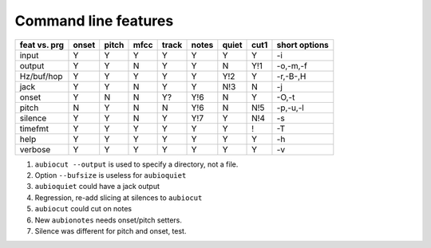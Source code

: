 Command line features
=====================

+--------------+-------+-------+------+-------+-------+-------+------+------------------+
| feat vs. prg | onset | pitch | mfcc | track | notes | quiet | cut1 | short options    |
+==============+=======+=======+======+=======+=======+=======+======+==================+
| input        |   Y   |   Y   |  Y   |   Y   |   Y   |   Y   |  Y   | -i               |
+--------------+-------+-------+------+-------+-------+-------+------+------------------+
| output       |   Y   |   Y   |  N   |   Y   |   Y   |   N   | Y!1  | -o,-m,-f         |
+--------------+-------+-------+------+-------+-------+-------+------+------------------+
| Hz/buf/hop   |   Y   |   Y   |  Y   |   Y   |   Y   |  Y!2  |  Y   | -r,-B-,H         |
+--------------+-------+-------+------+-------+-------+-------+------+------------------+
| jack         |   Y   |   Y   |  N   |   Y   |   Y   |  N!3  |  N   | -j               |
+--------------+-------+-------+------+-------+-------+-------+------+------------------+
| onset        |   Y   |   N   |  N   |   Y?  |  Y!6  |   N   |  Y   | -O,-t            |
+--------------+-------+-------+------+-------+-------+-------+------+------------------+
| pitch        |   N   |   Y   |  N   |   N   |  Y!6  |   N   | N!5  | -p,-u,-l         |
+--------------+-------+-------+------+-------+-------+-------+------+------------------+
| silence      |   Y   |   Y   |  N   |   Y   |  Y!7  |   Y   | N!4  | -s               |
+--------------+-------+-------+------+-------+-------+-------+------+------------------+
| timefmt      |   Y   |   Y   |  Y   |   Y   |   Y   |   Y   |  !   | -T               |
+--------------+-------+-------+------+-------+-------+-------+------+------------------+
| help         |   Y   |   Y   |  Y   |   Y   |   Y   |   Y   |  Y   | -h               |
+--------------+-------+-------+------+-------+-------+-------+------+------------------+
| verbose      |   Y   |   Y   |  Y   |   Y   |   Y   |   Y   |  Y   | -v               |
+--------------+-------+-------+------+-------+-------+-------+------+------------------+

1. ``aubiocut --output`` is used to specify a directory, not a file.

2. Option ``--bufsize`` is useless for ``aubioquiet``

3. ``aubioquiet`` could have a jack output

4. Regression, re-add slicing at silences to ``aubiocut``

5. ``aubiocut`` could cut on notes

6. New ``aubionotes`` needs onset/pitch setters.

7. Silence was different for pitch and onset, test.

